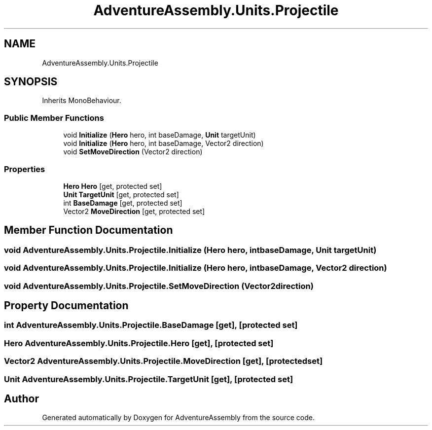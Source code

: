 .TH "AdventureAssembly.Units.Projectile" 3 "AdventureAssembly" \" -*- nroff -*-
.ad l
.nh
.SH NAME
AdventureAssembly.Units.Projectile
.SH SYNOPSIS
.br
.PP
.PP
Inherits MonoBehaviour\&.
.SS "Public Member Functions"

.in +1c
.ti -1c
.RI "void \fBInitialize\fP (\fBHero\fP hero, int baseDamage, \fBUnit\fP targetUnit)"
.br
.ti -1c
.RI "void \fBInitialize\fP (\fBHero\fP hero, int baseDamage, Vector2 direction)"
.br
.ti -1c
.RI "void \fBSetMoveDirection\fP (Vector2 direction)"
.br
.in -1c
.SS "Properties"

.in +1c
.ti -1c
.RI "\fBHero\fP \fBHero\fP\fR [get, protected set]\fP"
.br
.ti -1c
.RI "\fBUnit\fP \fBTargetUnit\fP\fR [get, protected set]\fP"
.br
.ti -1c
.RI "int \fBBaseDamage\fP\fR [get, protected set]\fP"
.br
.ti -1c
.RI "Vector2 \fBMoveDirection\fP\fR [get, protected set]\fP"
.br
.in -1c
.SH "Member Function Documentation"
.PP 
.SS "void AdventureAssembly\&.Units\&.Projectile\&.Initialize (\fBHero\fP hero, int baseDamage, \fBUnit\fP targetUnit)"

.SS "void AdventureAssembly\&.Units\&.Projectile\&.Initialize (\fBHero\fP hero, int baseDamage, Vector2 direction)"

.SS "void AdventureAssembly\&.Units\&.Projectile\&.SetMoveDirection (Vector2 direction)"

.SH "Property Documentation"
.PP 
.SS "int AdventureAssembly\&.Units\&.Projectile\&.BaseDamage\fR [get]\fP, \fR [protected set]\fP"

.SS "\fBHero\fP AdventureAssembly\&.Units\&.Projectile\&.Hero\fR [get]\fP, \fR [protected set]\fP"

.SS "Vector2 AdventureAssembly\&.Units\&.Projectile\&.MoveDirection\fR [get]\fP, \fR [protected set]\fP"

.SS "\fBUnit\fP AdventureAssembly\&.Units\&.Projectile\&.TargetUnit\fR [get]\fP, \fR [protected set]\fP"


.SH "Author"
.PP 
Generated automatically by Doxygen for AdventureAssembly from the source code\&.
